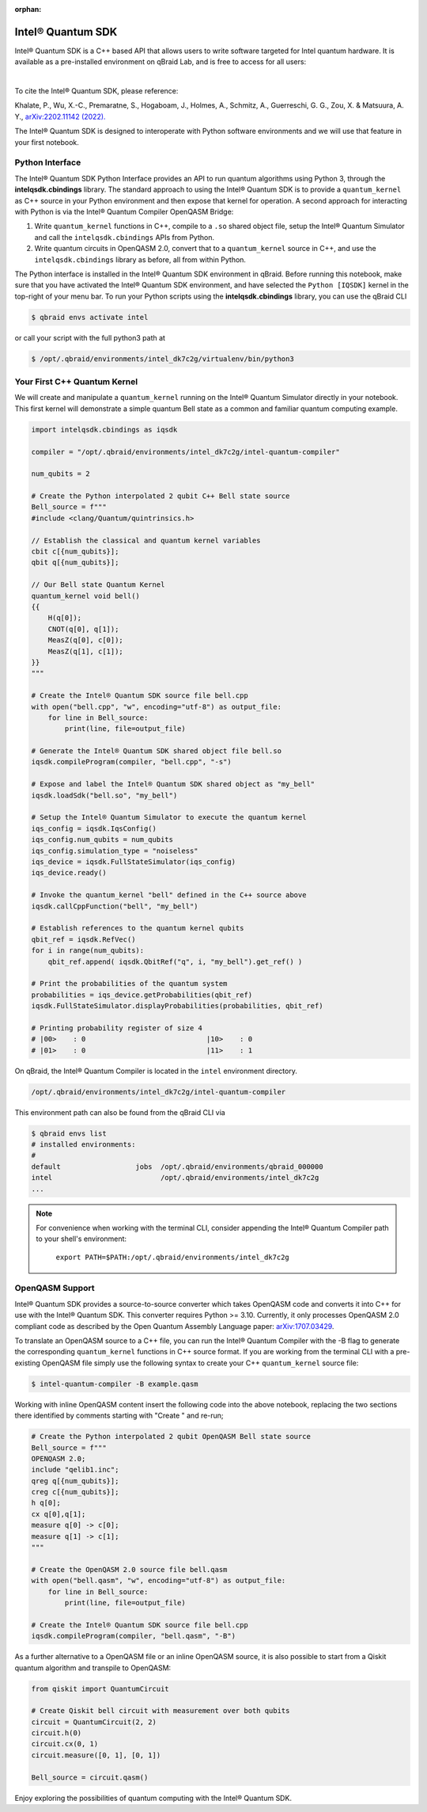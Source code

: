 :orphan:

.. _lab_intel:

Intel® Quantum SDK
====================

Intel® Quantum SDK is a C++ based API that allows users to write software
targeted for Intel quantum hardware. It is available as a pre-installed
environment on qBraid Lab, and is free to access for all users:

.. image:: ../_static/cpp/UPDATE_ME_PLEASE.png
    :align: center
    :width: 90%
    :alt: Intel® Quantum SDK
    :target: javascript:void(0);

|

To cite the Intel® Quantum SDK, please reference:

Khalate, P., Wu, X.-C., Premaratne, S., Hogaboam, J., Holmes, A., Schmitz, A.,
Guerreschi, G. G., Zou, X. & Matsuura, A. Y.,
`arXiv:2202.11142 (2022). <https://doi.org/10.48550/arXiv.2202.11142>`_

The Intel® Quantum SDK is designed to interoperate with Python software
environments and we will use that feature in your first notebook.

Python Interface
------------------

The Intel® Quantum SDK Python Interface provides an API to run quantum algorithms using
Python 3, through the **intelqsdk.cbindings** library. The standard approach
to using the Intel® Quantum SDK is to provide a ``quantum_kernel`` as C++ source
in your Python environment and then expose that kernel for operation. A second approach
for interacting with Python is via the Intel® Quantum Compiler OpenQASM Bridge:

1. Write ``quantum_kernel`` functions in C++, compile to a ``.so`` shared object file, setup
   the Intel® Quantum Simulator and call the ``intelqsdk.cbindings`` APIs from Python.

2. Write quantum circuits in OpenQASM 2.0, convert that to a ``quantum_kernel`` source in C++,
   and use the ``intelqsdk.cbindings`` library as before, all from within Python.

.. raw:: html

    <h3 style="color:#D30982;">qBraid Specific Instructions</h3>

The Python interface is installed in the Intel® Quantum SDK environment
in qBraid. Before running this notebook, make sure that you have activated
the Intel® Quantum SDK environment, and have selected the ``Python [IQSDK]``
kernel in the top-right of your menu bar. To run your Python
scripts using the **intelqsdk.cbindings** library, you can use the qBraid CLI

.. code-block:: bash

    $ qbraid envs activate intel

or call your script with the full python3 path at

.. code-block:: bash

    $ /opt/.qbraid/environments/intel_dk7c2g/virtualenv/bin/python3


Your First C++ Quantum Kernel
-----------------------------

We will create and manipulate a ``quantum_kernel`` running on the Intel® Quantum Simulator
directly in your notebook. This first kernel will demonstrate a simple quantum Bell state as
a common and familiar quantum computing example.

.. code-block:: python

    import intelqsdk.cbindings as iqsdk

    compiler = "/opt/.qbraid/environments/intel_dk7c2g/intel-quantum-compiler"

    num_qubits = 2

    # Create the Python interpolated 2 qubit C++ Bell state source
    Bell_source = f"""
    #include <clang/Quantum/quintrinsics.h>

    // Establish the classical and quantum kernel variables
    cbit c[{num_qubits}];
    qbit q[{num_qubits}];

    // Our Bell state Quantum Kernel
    quantum_kernel void bell()
    {{
        H(q[0]);
        CNOT(q[0], q[1]);
        MeasZ(q[0], c[0]);
        MeasZ(q[1], c[1]);
    }}
    """

    # Create the Intel® Quantum SDK source file bell.cpp
    with open("bell.cpp", "w", encoding="utf-8") as output_file:
        for line in Bell_source:
            print(line, file=output_file)

    # Generate the Intel® Quantum SDK shared object file bell.so
    iqsdk.compileProgram(compiler, "bell.cpp", "-s")

    # Expose and label the Intel® Quantum SDK shared object as "my_bell"
    iqsdk.loadSdk("bell.so", "my_bell")

    # Setup the Intel® Quantum Simulator to execute the quantum kernel
    iqs_config = iqsdk.IqsConfig()
    iqs_config.num_qubits = num_qubits
    iqs_config.simulation_type = "noiseless"
    iqs_device = iqsdk.FullStateSimulator(iqs_config)
    iqs_device.ready()

    # Invoke the quantum_kernel "bell" defined in the C++ source above
    iqsdk.callCppFunction("bell", "my_bell")

    # Establish references to the quantum kernel qubits
    qbit_ref = iqsdk.RefVec()
    for i in range(num_qubits):
        qbit_ref.append( iqsdk.QbitRef("q", i, "my_bell").get_ref() )

    # Print the probabilities of the quantum system
    probabilities = iqs_device.getProbabilities(qbit_ref)
    iqsdk.FullStateSimulator.displayProbabilities(probabilities, qbit_ref)

    # Printing probability register of size 4
    # |00>    : 0                             |10>    : 0
    # |01>    : 0                             |11>    : 1

.. raw:: html

    <h3 style="color:#D30982;">qBraid Specific Information</h3>

On qBraid, the Intel® Quantum Compiler is located in the ``intel`` environment directory.

.. code-block:: bash

    /opt/.qbraid/environments/intel_dk7c2g/intel-quantum-compiler

This environment path can also be found from the qBraid CLI via

.. code-block:: bash

    $ qbraid envs list
    # installed environments:
    #
    default                  jobs  /opt/.qbraid/environments/qbraid_000000
    intel                          /opt/.qbraid/environments/intel_dk7c2g
    ...

.. note::

    For convenience when working with the terminal CLI, consider appending the Intel®
    Quantum Compiler path to your shell's environment:

    ..

        ``export PATH=$PATH:/opt/.qbraid/environments/intel_dk7c2g``

OpenQASM Support
----------------

Intel® Quantum SDK provides a source-to-source converter which takes OpenQASM
code and converts it into C++ for use with the Intel® Quantum SDK. This
converter requires Python >= 3.10. Currently, it only processes OpenQASM 2.0
compliant code as described by the Open Quantum Assembly Language paper:
`arXiv:1707.03429 <https://arxiv.org/abs/1707.03429>`_.

To translate an OpenQASM source to a C++ file, you can run the Intel® Quantum Compiler with
the -B flag to generate the corresponding ``quantum_kernel`` functions in C++ source
format. If you are working from the terminal CLI with a pre-existing OpenQASM file simply use the
following syntax to create your C++ ``quantum_kernel`` source file:

.. code-block:: bash

    $ intel-quantum-compiler -B example.qasm


Working with inline OpenQASM content insert the following code into the above notebook, replacing the
two sections there identified by comments starting with "Create " and re-run;

.. code-block:: python

    # Create the Python interpolated 2 qubit OpenQASM Bell state source
    Bell_source = f"""
    OPENQASM 2.0;
    include "qelib1.inc";
    qreg q[{num_qubits}];
    creg c[{num_qubits}];
    h q[0];
    cx q[0],q[1];
    measure q[0] -> c[0];
    measure q[1] -> c[1];
    """

    # Create the OpenQASM 2.0 source file bell.qasm
    with open("bell.qasm", "w", encoding="utf-8") as output_file:
        for line in Bell_source:
            print(line, file=output_file)

    # Create the Intel® Quantum SDK source file bell.cpp
    iqsdk.compileProgram(compiler, "bell.qasm", "-B")

As a further alternative to a OpenQASM file or an inline OpenQASM source, it is also
possible to start from a Qiskit quantum algorithm and transpile to OpenQASM:

.. code-block:: python

    from qiskit import QuantumCircuit

    # Create Qiskit bell circuit with measurement over both qubits
    circuit = QuantumCircuit(2, 2)
    circuit.h(0)
    circuit.cx(0, 1)
    circuit.measure([0, 1], [0, 1])

    Bell_source = circuit.qasm()

Enjoy exploring the possibilities of quantum computing with the Intel® Quantum SDK.
